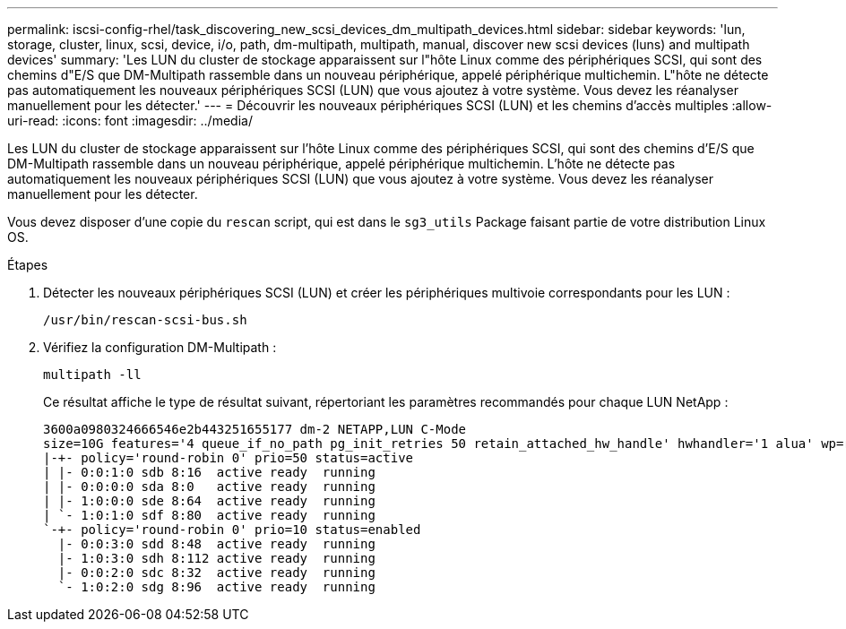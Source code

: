 ---
permalink: iscsi-config-rhel/task_discovering_new_scsi_devices_dm_multipath_devices.html 
sidebar: sidebar 
keywords: 'lun, storage, cluster, linux, scsi, device, i/o, path, dm-multipath, multipath, manual, discover new scsi devices (luns) and multipath devices' 
summary: 'Les LUN du cluster de stockage apparaissent sur l"hôte Linux comme des périphériques SCSI, qui sont des chemins d"E/S que DM-Multipath rassemble dans un nouveau périphérique, appelé périphérique multichemin. L"hôte ne détecte pas automatiquement les nouveaux périphériques SCSI (LUN) que vous ajoutez à votre système. Vous devez les réanalyser manuellement pour les détecter.' 
---
= Découvrir les nouveaux périphériques SCSI (LUN) et les chemins d'accès multiples
:allow-uri-read: 
:icons: font
:imagesdir: ../media/


[role="lead"]
Les LUN du cluster de stockage apparaissent sur l'hôte Linux comme des périphériques SCSI, qui sont des chemins d'E/S que DM-Multipath rassemble dans un nouveau périphérique, appelé périphérique multichemin. L'hôte ne détecte pas automatiquement les nouveaux périphériques SCSI (LUN) que vous ajoutez à votre système. Vous devez les réanalyser manuellement pour les détecter.

Vous devez disposer d'une copie du `rescan` script, qui est dans le `sg3_utils` Package faisant partie de votre distribution Linux OS.

.Étapes
. Détecter les nouveaux périphériques SCSI (LUN) et créer les périphériques multivoie correspondants pour les LUN :
+
`/usr/bin/rescan-scsi-bus.sh`

. Vérifiez la configuration DM-Multipath :
+
`multipath -ll`

+
Ce résultat affiche le type de résultat suivant, répertoriant les paramètres recommandés pour chaque LUN NetApp :

+
[listing]
----
3600a0980324666546e2b443251655177 dm-2 NETAPP,LUN C-Mode
size=10G features='4 queue_if_no_path pg_init_retries 50 retain_attached_hw_handle' hwhandler='1 alua' wp=rw
|-+- policy='round-robin 0' prio=50 status=active
| |- 0:0:1:0 sdb 8:16  active ready  running
| |- 0:0:0:0 sda 8:0   active ready  running
| |- 1:0:0:0 sde 8:64  active ready  running
| `- 1:0:1:0 sdf 8:80  active ready  running
`-+- policy='round-robin 0' prio=10 status=enabled
  |- 0:0:3:0 sdd 8:48  active ready  running
  |- 1:0:3:0 sdh 8:112 active ready  running
  |- 0:0:2:0 sdc 8:32  active ready  running
  `- 1:0:2:0 sdg 8:96  active ready  running
----

